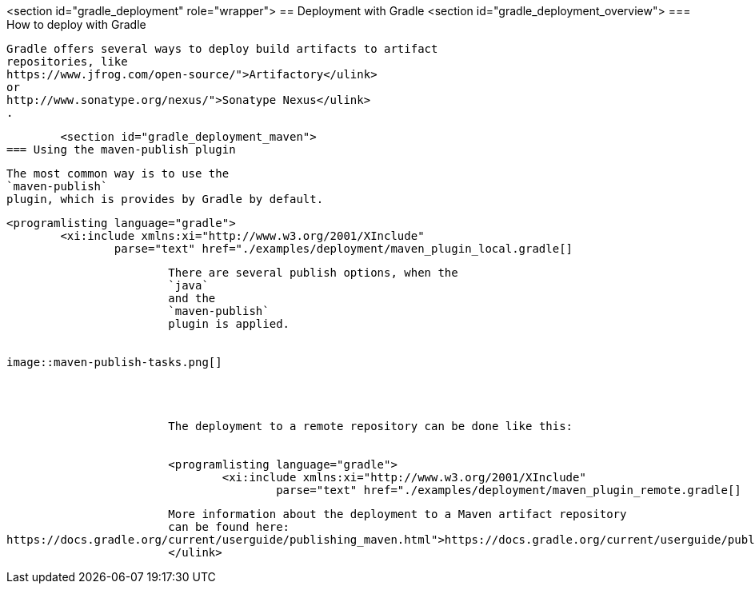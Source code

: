 <section id="gradle_deployment" role="wrapper">
== Deployment with Gradle
	<section id="gradle_deployment_overview">
=== How to deploy with Gradle
		
			Gradle offers several ways to deploy build artifacts to artifact
			repositories, like
			https://www.jfrog.com/open-source/">Artifactory</ulink>
			or
			http://www.sonatype.org/nexus/">Sonatype Nexus</ulink>
			.
		
	
	<section id="gradle_deployment_maven">
=== Using the maven-publish plugin
		
			The most common way is to use the
			`maven-publish`
			plugin, which is provides by Gradle by default.
		
		
			<programlisting language="gradle">
				<xi:include xmlns:xi="http://www.w3.org/2001/XInclude"
					parse="text" href="./examples/deployment/maven_plugin_local.gradle[]
----
		
		
			There are several publish options, when the
			`java`
			and the
			`maven-publish`
			plugin is applied.
		
		
image::maven-publish-tasks.png[]
				
			
		
		
			The deployment to a remote repository can be done like this:
		
		
			<programlisting language="gradle">
				<xi:include xmlns:xi="http://www.w3.org/2001/XInclude"
					parse="text" href="./examples/deployment/maven_plugin_remote.gradle[]
----
		
		
			More information about the deployment to a Maven artifact repository
			can be found here:
https://docs.gradle.org/current/userguide/publishing_maven.html">https://docs.gradle.org/current/userguide/publishing_maven.html
			</ulink>
		
	

	